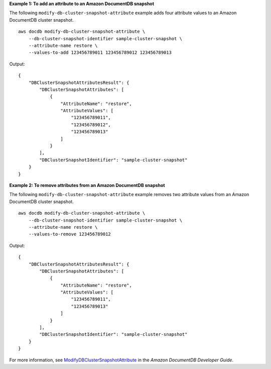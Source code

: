 **Example 1: To add an attribute to an Amazon DocumentDB snapshot**

The following ``modify-db-cluster-snapshot-attribute`` example adds four attribute values to an Amazon DocumentDB cluster snapshot. ::

    aws docdb modify-db-cluster-snapshot-attribute \
        --db-cluster-snapshot-identifier sample-cluster-snapshot \
        --attribute-name restore \
        --values-to-add 123456789011 123456789012 123456789013

Output::

    {
        "DBClusterSnapshotAttributesResult": {
            "DBClusterSnapshotAttributes": [
                {
                    "AttributeName": "restore",
                    "AttributeValues": [
                        "123456789011",
                        "123456789012",
                        "123456789013"
                    ]
                }
            ],
            "DBClusterSnapshotIdentifier": "sample-cluster-snapshot"
        }
    }

**Example 2: To remove attributes from an Amazon DocumentDB snapshot**

The following ``modify-db-cluster-snapshot-attribute`` example removes two attribute values from an Amazon DocumentDB cluster snapshot. ::

    aws docdb modify-db-cluster-snapshot-attribute \
        --db-cluster-snapshot-identifier sample-cluster-snapshot \
        --attribute-name restore \
        --values-to-remove 123456789012

Output::

    {
        "DBClusterSnapshotAttributesResult": {
            "DBClusterSnapshotAttributes": [
                {
                    "AttributeName": "restore",
                    "AttributeValues": [
                        "123456789011",
                        "123456789013"
                    ]
                }
            ],
            "DBClusterSnapshotIdentifier": "sample-cluster-snapshot"
        }
    }

For more information, see `ModifyDBClusterSnapshotAttribute <https://docs.aws.amazon.com/documentdb/latest/developerguide/API_ModifyDBClusterSnapshotAttribute.html>`__ in the *Amazon DocumentDB Developer Guide*.
